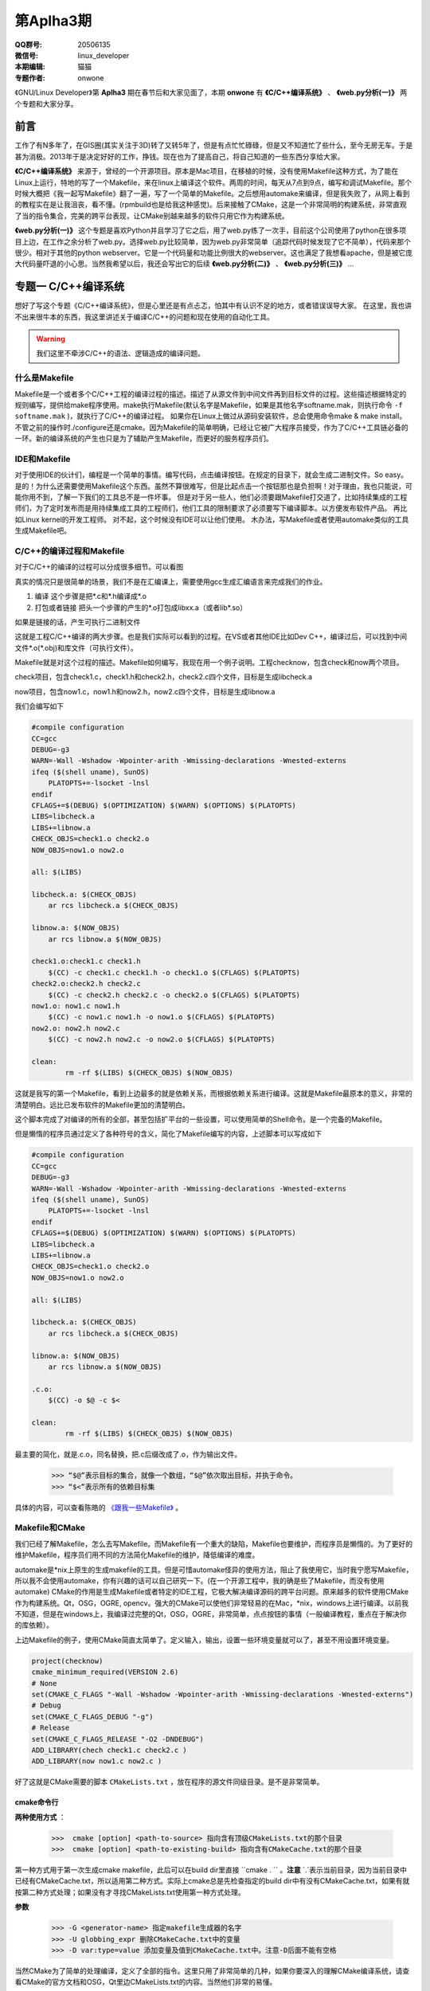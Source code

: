 第Aplha3期
==============================================================  

.. image:: http://ssh.cnsworder.com/img/tux.png

:QQ群号: 20506135 
:微信号: linux_developer  
:本期编辑: 猫猫  
:专题作者: onwone  

《GNU/Linux Developer》第 **Aplha3** 期在春节后和大家见面了，本期 **onwone** 有 **《C/C++编译系统》** 、 **《web.py分析(一)》** 两个专题和大家分享。     

前言
------

工作了有N多年了，在GIS圈(其实关注于3D)转了又转5年了，但是有点忙忙碌碌，但是又不知道忙了些什么，至今无房无车。于是甚为消极。2013年于是决定好好的工作，挣钱。现在也为了提高自己，将自己知道的一些东西分享给大家。   

**《C/C++编译系统》** 来源于，曾经的一个开源项目。原本是Mac项目，在移植的时候，没有使用Makefile这种方式，为了能在Linux上运行，特地的写了一个Makefile，来在linux上编译这个软件。两周的时间，每天从7点到9点，编写和调试Makefile。那个时候大概把《我一起写Makefile》翻了一遍，写了一个简单的Makefile。之后想用automake来编译，但是我失败了，从网上看到的教程实在是让我沮丧，看不懂。(rpmbuild也是给我这种感觉)。后来接触了CMake，这是一个非常简明的构建系统，非常直观了当的指令集合，完美的跨平台表现，让CMake别越来越多的软件只用它作为构建系统。  

**《web.py分析(一)》** 这个专题是喜欢Python并且学习了它之后，用了web.py练了一次手，目前这个公司使用了python在很多项目上边，在工作之余分析了web.py。选择web.py比较简单，因为web.py非常简单（追踪代码时候发现了它不简单），代码来那个很少。相对于其他的python webserver。它是一个代码量和功能比例很大的webserver。这也满足了我想看apache，但是被它庞大代码量吓退的小心思。当然我希望以后，我还会写出它的后续 **《web.py分析(二)》** 、 **《web.py分析(三)》** ...

专题一  C/C++编译系统
-----------------------------

想好了写这个专题《C/C++编译系统》，但是心里还是有点忐忑，怕其中有认识不足的地方，或者错误误导大家。
在这里，我也讲不出来很牛本的东西，我这里讲述关于编译C/C++的问题和现在使用的自动化工具。   

.. warning::

   我们这里不牵涉C/C++的语法、逻辑造成的编译问题。

什么是Makefile
^^^^^^^^^^^^^^^

Makefile是一个或者多个C/C++工程的编译过程的描述。描述了从源文件到中间文件再到目标文件的过程。这些描述根据特定的规则编写，提供给make程序使用。make执行Makefile(默认名字是Makefile，如果是其他名字softname.mak，则执行命令 ``-f softname.mak`` )，就执行了C/C++的编译过程。    
如果你在Linux上做过从源码安装软件，总会使用命令make & make install。不管之前的操作时./configure还是cmake。因为Makefile的简单明确，已经让它被广大程序员接受，作为了C/C++工具链必备的一环。新的编译系统的产生也只是为了辅助产生Makefile，而更好的服务程序员们。     

IDE和Makefile
^^^^^^^^^^^^^^^^

对于使用IDE的伙计们，编程是一个简单的事情。编写代码，点击编译按钮。在规定的目录下，就会生成二进制文件。So easy。是的！为什么还需要使用Makefile这个东西。虽然不算很难写，但是比起点击一个按钮那也是负担啊！对于理由，我也只能说，可能你用不到，了解一下我们的工具总不是一件坏事。    
但是对于另一些人，他们必须要跟Makefile打交道了，比如持续集成的工程师们，为了定时发布而是用持续集成工具的工程师们，他们工具的限制要求了必须要写下编译脚本。以方便发布软件产品。   
再比如Linux kernel的开发工程师。    
对不起，这个时候没有IDE可以让他们使用。
木办法，写Makefile或者使用automake类似的工具生成Makefile吧。

C/C++的编译过程和Makefile
^^^^^^^^^^^^^^^^^^^^^^^^^^

对于C/C++的编译的过程可以分成很多细节。可以看图  

.. image:: http://ssh.cnsworder.com/img/compile_process.jpg


真实的情况只是很简单的场景，我们不是在汇编课上，需要使用gcc生成汇编语言来完成我们的作业。 

1. 编译  这个步骤是把\*.c和\*.h编译成*.o    
2. 打包或者链接  把头一个步骤的产生的\*.o打包成libxx.a（或者lib\*.so）  

如果是链接的话，产生可执行二进制文件 

这就是工程C/C++编译的两大步骤。也是我们实际可以看到的过程。在VS或者其他IDE比如Dev C++，编译过后，可以找到中间文件\*.o(\*.obj)和库文件（可执行文件）。      

Makefile就是对这个过程的描述。Makefile如何编写，我现在用一个例子说明。工程checknow，包含check和now两个项目。   

check项目，包含check1.c，check1.h和check2.h，check2.c四个文件，目标是生成libcheck.a

now项目，包含now1.c，now1.h和now2.h，now2.c四个文件，目标是生成libnow.a

我们会编写如下

.. code-block:: makefile

    #compile configuration    
    CC=gcc   
    DEBUG=-g3   
    WARN=-Wall -Wshadow -Wpointer-arith -Wmissing-declarations -Wnested-externs    
    ifeq ($(shell uname), SunOS)    
        PLATOPTS+=-lsocket -lnsl    
    endif    
    CFLAGS+=$(DEBUG) $(OPTIMIZATION) $(WARN) $(OPTIONS) $(PLATOPTS)     
    LIBS=libcheck.a     
    LIBS+=libnow.a    
    CHECK_OBJS=check1.o check2.o    
    NOW_OBJS=now1.o now2.o

    all: $(LIBS)

    libcheck.a: $(CHECK_OBJS)    
        ar rcs libcheck.a $(CHECK_OBJS)    

    libnow.a: $(NOW_OBJS)    
        ar rcs libnow.a $(NOW_OBJS)    

    check1.o:check1.c check1.h    
        $(CC) -c check1.c check1.h -o check1.o $(CFLAGS) $(PLATOPTS)    
    check2.o:check2.h check2.c    
        $(CC) -c check2.h check2.c -o check2.o $(CFLAGS) $(PLATOPTS)       
    now1.o: now1.c now1.h    
        $(CC) -c now1.c now1.h -o now1.o $(CFLAGS) $(PLATOPTS)    
    now2.o: now2.h now2.c    
        $(CC) -c now2.h now2.c -o now2.o $(CFLAGS) $(PLATOPTS)    

    clean:
	    rm -rf $(LIBS) $(CHECK_OBJS) $(NOW_OBJS)


这就是我写的第一个Makefile，看到上边最多的就是依赖关系，而根据依赖关系进行编译。这就是Makefile最原本的意义，非常的清楚明白。远比已发布软件的Makefile更加的清楚明白。   

这个脚本完成了对编译的所有的全部，甚至包括扩平台的一些设置，可以使用简单的Shell命令。是一个完备的Makefile。        

但是懒惰的程序员通过定义了各种符号的含义，简化了Makefile编写的内容，上述脚本可以写成如下

.. code-block:: makefile

    #compile configuration    
    CC=gcc   
    DEBUG=-g3   
    WARN=-Wall -Wshadow -Wpointer-arith -Wmissing-declarations -Wnested-externs    
    ifeq ($(shell uname), SunOS)    
        PLATOPTS+=-lsocket -lnsl    
    endif    
    CFLAGS+=$(DEBUG) $(OPTIMIZATION) $(WARN) $(OPTIONS) $(PLATOPTS)     
    LIBS=libcheck.a     
    LIBS+=libnow.a    
    CHECK_OBJS=check1.o check2.o    
    NOW_OBJS=now1.o now2.o

    all: $(LIBS)

    libcheck.a: $(CHECK_OBJS)    
        ar rcs libcheck.a $(CHECK_OBJS)    

    libnow.a: $(NOW_OBJS)    
        ar rcs libnow.a $(NOW_OBJS)    

    .c.o:  
        $(CC) -o $@ -c $<   

    clean:
	    rm -rf $(LIBS) $(CHECK_OBJS) $(NOW_OBJS)


最主要的简化，就是.c.o，同名替换，把.c后缀改成了.o，作为输出文件。   

    >>> “$@”表示目标的集合，就像一个数组，“$@”依次取出目标，并执于命令。    
    >>> “$<”表示所有的依赖目标集    

具体的内容，可以查看陈皓的 `《跟我一些Makefile》 <http://wiki.ubuntu.org.cn/%E8%B7%9F%E6%88%91%E4%B8%80%E8%B5%B7%E5%86%99Makefile>`_ 。

Makefile和CMake
^^^^^^^^^^^^^^^^^^^

我们已经了解Makefile，怎么去写Makefile。而Makefile有一个重大的缺陷，Makefile也要维护，而程序员是懒惰的。为了更好的维护Makefile，程序员们用不同的方法简化Makefile的维护，降低编译的难度。    

automake是*nix上原生的生成makefile的工具。但是可惜automake怪异的使用方法，阻止了我使用它，当时我宁愿写Makefile，所以我不会使用automake，你有兴趣的话可以自己研究一下。(在一个开源工程中，我的确是些了Makefile，而没有使用automake)    
CMake的作用是生成Makefile或者特定的IDE工程，它极大解决编译源码的跨平台问题。原来越多的软件使用CMake作为构建系统。Qt，OSG，OGRE, opencv。强大的CMake可以使他们非常轻易的在Mac，*nix，windows上进行编译。以前我不知道，但是在windows上，我编译过完整的Qt，OSG，OGRE，非常简单，点点按钮的事情（一般编译教程，重点在于解决你的库依赖）。 

上边Makefile的例子，使用CMake简直太简单了。定义输入，输出，设置一些环境变量就可以了，甚至不用设置环境变量。

.. code-block:: cmake

    project(checknow)    
    cmake_minimum_required(VERSION 2.6)    
    # None    
    set(CMAKE_C_FLAGS "-Wall -Wshadow -Wpointer-arith -Wmissing-declarations -Wnested-externs")    
    # Debug     
    set(CMAKE_C_FLAGS_DEBUG "-g")    
    # Release    
    set(CMAKE_C_FLAGS_RELEASE "-O2 -DNDEBUG")    
    ADD_LIBRARY(chech check1.c check2.c )    
    ADD_LIBRARY(now now1.c now2.c )    


好了这就是CMake需要的脚本 ``CMakeLists.txt`` ，放在程序的源文件同级目录。是不是非常简单。

cmake命令行
""""""""""""

**两种使用方式** ：

  >>>  cmake [option] <path-to-source> 指向含有顶级CMakeLists.txt的那个目录  
  >>>  cmake [option] <path-to-existing-build> 指向含有CMakeCache.txt的那个目录  


第一种方式用于第一次生成cmake makefile，此后可以在build dir里直接 ``cmake . `` 。**注意** `.`表示当前目录，因为当前目录中已经有CMakeCache.txt，所以适用第二种方式。实际上cmake总是先检查指定的build dir中有没有CMakeCache.txt，如果有就按第二种方式处理；如果没有才寻找CMakeLists.txt使用第一种方式处理。

**参数** 

    >>> -G <generator-name> 指定makefile生成器的名字     
    >>> -U globbing_expr 删除CMakeCache.txt中的变量     
    >>> -D var:type=value 添加变量及值到CMakeCache.txt中。注意-D后面不能有空格      

当然CMake为了简单的处理编译，定义了全部的指令。这里只用了非常简单的几种，如果你要深入的理解CMake编译系统，请查看CMake的官方文档和OSG，Qt里边CMakeLists.txt的内容。当然他们非常的易懂。    

好吧本篇专题就这样结束了，我在这里好像讲了很多，又好像什么都没有讲。只是为大家介绍了C/C++现在比较好的编译系统make，CMake。如果你有这样的需要，请根据你的需要来选择。

专题二  web.py分析(一)    
------------------------

在切入正题之前，我先表扬一下Python，我认为Python是一项伟大的语言（不要挑我毛病，我就是只用CPython），因为和C/C++语言的关系，它可以实现各个层面工作。而在混合编程的趋势下，和C/C++的紧密联系，又让它成为了互联网应用实现、大型软件的二次开发的神兵利器。    
对我来说它的伟大之处在简洁，简单。非常简短的语句可以实现强大的功能。大量的C/C++代码才能够完成的软件，在Python中减少一多半量完成，这对我们学习是一个如此的有利条件。我真的爱死它了。(这个时候请不要给我提GIL)

我讲述的内容是webpy的解析。为什么是一呢？因为webpy运行作为http server的基本功能(接收连接请求，生成页面，输出)，不仅仅是这一点的粗略功能，还有更加细节的内容,render系统，session管理的内容。而我在这里仅仅是把它作为http server的运行情况给提炼了出来。之后我会把render，session也仔细分析一下。

(题外话：曾经觉得写出来一个http server是一个牛叉至极的事情，Apache的httpd多大啊。编译出来2M的二进制文件，C代码得有多少啊。之前有点小恐惧)

webpy使用到得基本技术
^^^^^^^^^^^^^^^^^^^^^^

如果你也要拆解一下webpy，你需要重点注意一下Python的几个技术 

#. closure(闭包)
    .. code-block:: python

        def maker(N):
            def action(x):
                return x * N
            print(action.func_closure) # 打印出action函数的func_closure属性值
            return action

        N = 10
        print('int N: id = %#0x, val = %d' % (id(N), N)) # N的值为10（整数10的地址是0x8e82044)  

    >>> int N: id = 0x8e82044, val = 10   

   .. code-block:: python
        mul10 = maker(N) # action.func_closure中含有整数10（即自由变量N）(<cell at 0x90e96bc: int object at 0x8e82044>,)  

    闭包的这种 能够记住环境状态 的特性非常有用，Python中有一些其他特性就是借助闭包来实现的，比如 装饰器。  

#. Python的内置方法的意义  
    web.py里边有太多使用python内置方法，重载方法的例子。通过猜，Google（bing）也能比较清楚的明白这些方法的作用。比如getattr方法，可以通过这个方法实现调用

    .. code-block:: python

        import sys
    
        path = getattr(sys, "path")
        print( path)

    实现了sys.path()的调用，在这里sys.path等于getattr(sys, "path")    
  
    hasattr方法，可以类是否有某个对象    
    
    .. code-block:: python

        hasattr(sys, 'path')    

    >>> True


#. 面向对象    
    python本身就是面向对象的语言，web.py使用面向对象的本来就是水到渠成的，在追踪代码时候，如果方法并没有在这个类里边，请考虑它的父类实现有这样的方法。

    web.py解析(httpserver部分)

    **web.py例子**

    .. code-block:: python
        import web

        urls = ("/.*", "hello")
        app = web.application(urls, globals())

        class hello:
            def GET(self):
                return 'Hello, world!'

        if __name__ == "__main__":
            print('app run!!!!')
            app.run()

    从这个例子入手。这里构建了url映射表，并用映射表在构造了application，之后pplication只执行了一个run方法。    

    #. application对象 ``__init__`` 时候，将映射表，环境传入application，创建运行环境，创建了processors。 ``application.run`` 调用 ``wsgi.runwsgi(self.wsgifunc(*middleware))`` 将application的方法wsgifunc最为闭包传递给后边的方法，之后的方法，但是在这里我要告诉大家这个方法就是server进行response的地方。    
    #. wsgi.runwsgi经过条件判断，把wsgifunc交给了httpserver.runsimple(func, validip(listget(sys.argv, 1, '')))，在这里listget把命令行的参数ip和port。    
    #. ``httpserver.runsimple(func，(ip, port))`` 方法。    
        1. StaticMiddleware里边对func进行了分拣，如果属于static文件（通过文件夹名称划分），就是归于StaticMiddleware把文件输出。
        2. 此时原来的func替换成了StaticMiddleware的 ``__call__`` 。之后的LogMiddleware，在func包裹了一层日志输出。
        3. 终于到了 ``WSGIServer`` ， ``WSGIServer`` 也很简单，只有一点方法 ``wsgiserver.CherryPyWSGIServer(server_address, wsgi_app, server_name)`` .  
    #. ``wsgiserver.CherryPyWSGIServer`` ，创建了线程池ThreadPool， ``WSGIGateway_10`和`httpserver`` 的各项参数，如端口，接收请求的根数，超时时间等。    
    #. 这里结束了 ``wsgiserver.CherryPyWSGIServer`` ，回到WSGIServer方法，再回到 ``httpserver.runsimple`` ，到了server.start()    
    #. ``server.start()`` 正式开始创建了socket，并开始监听。启动了线程池 ``（requests.start()）`` ，把线程池装满线程。开始接受连接，对连接的socket进行封装成connection。把connection放入连接池。与此同时线程池中的线程也在工作着，从连接池拿到连接，然后调用 ``conn.communication``
    #. communication方法的作用，创建HTTPRequest，分析 ``request`` ， ``req.response``
        1. 分析request,读取了http header，获取了http所需的一切内容。    
        2. req.response，最重要的部分 ``self.server.gateway(self).respond()`` ，在这里gateway进行了构造，其中最重要的是整个http环境进行了记录。由gateway进行response。 
    #. 而在WSGIGateway，respond里边可以看到这个 ``self.req.server.wsgi_app(self.env, self.start_response)`` 这样一句，这个 ``wsgi_app`` 就是第4步， ``wsgi_app`` 就是在这一步返回的闭包。那个报过了日志输出的func。而核心还是application的wsgifunc。终于绕回来了。
    #. 在application的wsgi里边，``load(env)`` 将环境进行载入，将一开始add processor的几个processors，执行完了之后，执行handle()方法。在handle里边，_match确定了需要调用那个类， ``_delegate`` 真正执行了对应path的类。

    诶, 一层一层的追溯代码的调用关系，中间经历了几次连接断掉的情况。好几次都绕在了，request的respond方法如何到了 ``application.wsgifunc`` 。http状态是如何到了application里边的，而urls mapping只在application里边。这个像是断掉的绳子，连接不起了。    

    httpserver的实质是一个socket监听端口，分析http head，根据http head的method，path，paramters，然后输出文本。就是这么简单，但是web.py为了实现这个非常简单的内容。绕了多少圈啊！！！我认为web.py将application作为网站内容的container不太合适，也许这就是web.py代码绕来绕去的原因。


web.py结构发展预感
^^^^^^^^^^^^^^^^^^^^^^^

web.py的httpserver有一个比较凌乱的调用过程，是在太多凌乱了。太多的使用了闭包，有些闭包的实际的调用时机，实际上比你看到的时机要晚非常多，wsgifunc是一个非常重要而且讨厌的例子。
在wsgiserver模块里的`__init__.py`可以看到WSGIPathInfoDispatcher，内容非常简单。实现了application类中_match的作用，而且也使得减少使用了闭包。对于代码难度也有所降低。
当然只是我发现的一小点内容，web.py也在尽量简化它的代码逻辑。这也是为了web.py以后发展。不用这么多闭包和奇葩的回调。分析起来很艰难啊。

分析web.py的感受    
^^^^^^^^^^^^^^^^^^^
我在分析web.py只是最为httpserver来分析的，当然也只是分析了它如何实现httpserver。但是我也看到了它在使用ssl，chunkTransfer等等一些http服务器应用的代码。web.py一个优秀的httpserver，在这里我只是分析它的实现逻辑，但是对它更加细节部分缺少理解，也对他如何将这些细节组合在一起也缺少理解。    
我想以后我还会更加深入的分析web.py这款简单的httpserver。

**NOTE：**    
    开始时候想到了一个问题。web.py怎么能把全局变量和线程池搅合在一起，而没有出现错误。纠结了一天，第二天醒了的时候，想起来一个非常
    web.py使用了线程池，application内部使用了web.ctx作为全局变量。但事实上，但是web.ctx是ThreadedDict，最终来自于threadlocal,如果你想了解threadlocal是怎么实现的，查看python23.py。

资源推荐
------------

《essential C++》：这是一本绝对值得推荐的C++入门书。不厚200多页。但是在这200多页，里边 Stanley B.lippman，C++的创始人。就会交给你学习C++注意的关键细节。中文版的作者--侯捷，也是一位大牛，强强联手，品质保证。

`nginx lua <https://github.com/chaoslawful/lua-nginx-module>`_ :nginx配置文件执行lua脚本，以往nginx做反向代理都是在配置文件中配置，现在直接放到数据里里边，通过lua脚本来做。省了不少事情，数据迁移问题也少了很多。

`网易公开课 <http://open.163.com>`_ :好东西，尤其MIT，哈佛的课程。可以推荐的好多啊。    

一段代码
--------

.. code-block:: python

    def anna(fn):
        def new_func(*args):
            print 'by anna args=%s' % args
            return fn(*args)
        return new_func

    def annie(ar):
        print 'by annie1 ar=%s' % ar
        def _A(fn):
            def new_func(*args):
                print 'by annie2 args=%s' % args
                return fn(*args)
            return new_func
        return _A
    
    class ccc():
        @anna
        def __init__(self):
            print 'ccc'
        @anna
        def ff(self, a):
            print a

    @anna
    def test1(a):
        print a

    @annie('hi')
    def test2(a):
        print a

    test1((1,2))
    test2((3,4))

这段代码实现了decorator 模式

Tip
-------
开发
^^^^^
开发服务端程序，客户端连接不顺畅，netstat查看网络连接状态，出现大量CLOSE_WAIT时候，请查看服务端代码，是否有对于无效连接close是否及时。

运维
^^^^^
客户端连接不顺畅，netstat查看网络连接状态，出现大量TIME_WAIT时候，就需要对系统参数进行调整TIME_WAIT重复使用参数。执行命令 ::     

    echo "1" > /proc/sys/net/ipv4/tcp_tw_reuse    
    echo "1" > /proc/sys/net/ipv4/tcp_tw_recycle  

这样对TIME_WAIT的套接字进行回收利用，减少TIME_WAIT浪费的套接字。

使用
^^^^^
快速制作启动U盘

>>> dd if=[镜像文件] of=[u盘设备] bs=4M


作者简介
--------
.. image:: http://ssh.cnsworder.com/img/ownone.jpg

:网名: ownone  
:群ID: [北京]Num1*  
:微博: http://t.qq.com/ownone_vip   
:技术: C、python、linux、web、网络编程   
:简介: 北京程序员一枚，带一点开源的浪漫主义情怀，带一点悲观主义（开源在中国的商业化）。努力工作。    

.. note::
    欢迎群成员自荐自己的blog文章和收集的资源，发[邮件](mailto:cnsworder@gmail.com)给我，如果有意见或建议都可以mail我。    
    我们在github上开放编辑希望大家能参与到其中。

